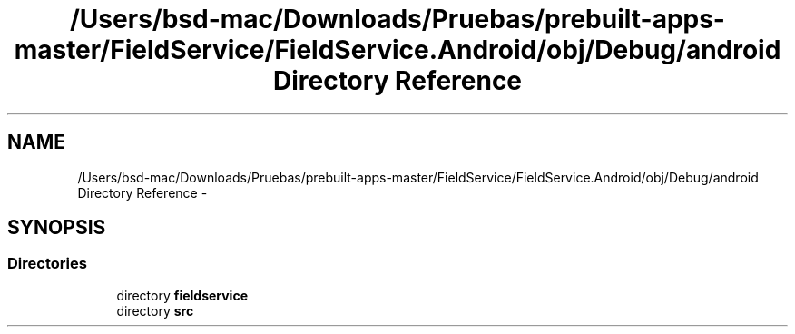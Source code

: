 .TH "/Users/bsd-mac/Downloads/Pruebas/prebuilt-apps-master/FieldService/FieldService.Android/obj/Debug/android Directory Reference" 3 "Tue Jul 1 2014" "My Project" \" -*- nroff -*-
.ad l
.nh
.SH NAME
/Users/bsd-mac/Downloads/Pruebas/prebuilt-apps-master/FieldService/FieldService.Android/obj/Debug/android Directory Reference \- 
.SH SYNOPSIS
.br
.PP
.SS "Directories"

.in +1c
.ti -1c
.RI "directory \fBfieldservice\fP"
.br
.ti -1c
.RI "directory \fBsrc\fP"
.br
.in -1c
